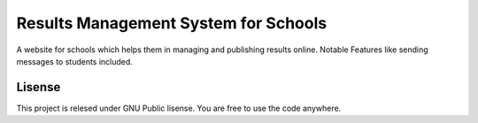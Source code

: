 ###################
Results Management System for Schools
###################

A website for schools which helps them in managing and publishing results online. Notable Features like sending messages to students included.

*******************
Lisense
*******************

This project is relesed under GNU Public lisense. You are free to use the code anywhere.

